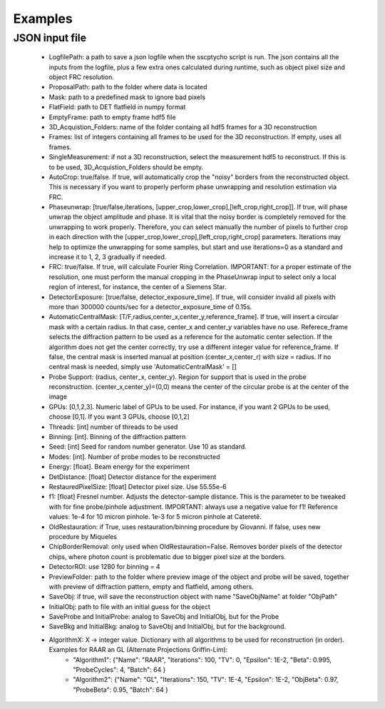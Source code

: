 Examples
========

****************
JSON input file
****************

    - LogfilePath: a path to save a json logfile when the sscptycho script is run. The json contains all the inputs from the logfile, plus a few extra ones calculated during runtime, such as object pixel size and object FRC resolution.
    - ProposalPath: path to the folder where data is located
    - Mask: path to a predefined mask to ignore bad pixels
    - FlatField: path to DET flatfield in numpy format
    - EmptyFrame: path to empty frame hdf5 file
    - 3D_Acquistion_Folders: name of the folder containg all hdf5 frames for a 3D reconstruction
    - Frames: list of integers containing all frames to be used for the 3D reconstruction. If empty, uses all frames. 
    - SingleMeasurement: if not a 3D reconstruction, select the measurement hdf5 to reconstruct. If this is to be used, 3D_Acquistion_Folders should be empty.
    - AutoCrop: true/false. If true, will automatically crop the "noisy" borders from the reconstructed object. This is necessary if you want to properly perform phase unwrapping and resolution estimation via FRC.
    - Phaseunwrap: [true/false,iterations, [upper_crop,lower_crop],[left_crop,right_crop]]. If true, will phase unwrap the object amplitude and phase. It is vital that the noisy border is completely removed for the unwrapping to work properly. Therefore, you can select manually the number of pixels to further crop in each direction with the [upper_crop,lower_crop],[left_crop,right_crop] parameters. Iterations may help to optimize the unwrapping for some samples, but start and use iterations=0 as a standard and increase it to 1, 2, 3 gradually if needed.
    - FRC: true/false. If true, will calculate Fourier Ring Correlation. IMPORTANT: for a proper estimate of the resolution, one must perform the manual cropping in the PhaseUnwrap input to select only a local region of interest, for instance, the center of a Siemens Star.
    - DetectorExposure: [true/false, detector_exposure_time]. If true, will consider invalid all pixels with more than 300000 counts/sec for a detector_exposure_time of 0.15s.
    - AutomaticCentralMask: [T/F,radius,center_x,center_y,reference_frame]. If true, will insert a circular mask with a certain radius. In that case, center_x and center_y variables have no use. Referece_frame selects the diffraction pattern to be used as a reference for the automatic center selection. If the algorithm does not get the center correctly, try use a different integer value for reference_frame. If false, the central mask is inserted manual at position (center_x,center_r) with size = radius. If no central mask is needed, simply use 'AutomaticCentralMask' = []
    - Probe Support: (radius, center_x, center_y). Region for support that is used in the probe reconstruction. (center_x,center_y)=(0,0) means the center of the circular probe is at the center of the image
    - GPUs: [0,1,2,3]. Numeric label of GPUs to be used. For instance, if you want 2 GPUs to be used, choose [0,1]. If you want 3 GPUs, choose [0,1,2]
    - Threads: [int] number of threads to be used
    - Binning: [int]. Binning of the diffraction pattern
    - Seed: [int] Seed for random number generator. Use 10 as standard.
    - Modes: [int]. Number of probe modes to be reconstructed 
    - Energy: [float]. Beam energy for the experiment
    - DetDistance: [float] Detector distance for the experiment
    - RestauredPixelSize: [float] Detector pixel size. Use 55.55e-6
    - f1: [float] Fresnel number. Adjusts the detector-sample distance. This is the parameter to be tweaked with for fine probe/pinhole adjustment. IMPORTANT: always use a negative value for f1! ​Reference values: 1e-4 for 10 micron pinhole. 1e-3 for 5 micron pinhole at Cateretê.
    - OldRestauration: if True, uses restauration/binning procedure by Giovanni. If false, uses new procedure by Miqueles
    - ChipBorderRemoval: only used when OldRestauration=False. Removes border pixels of the detector chips, where photon count is problematic due to bigger pixel size at the borders.
    - DetectorROI: use 1280 for binning = 4
    - PreviewFolder: path to the folder where preview image of the object and probe will be saved, together with preview of diffraction pattern, empty and flatfield, among others.
    - SaveObj: if true, will save the reconstruction object with name "SaveObjName" at folder "ObjPath"
    - InitialObj: path to file with an initial guess for the object
    - SaveProbe and InitialProbe: analog to SaveObj and InitialObj, but for the Probe
    - SaveBkg and InitialBkg: analog to SaveObj and InitialObj, but for the background.
    - AlgorithmX: X -> integer value. Dictionary with all algorithms to be used for reconstruction (in order). Examples for RAAR an GL (Alternate Projections Griffin-Lim):
         - "Algorithm1": {"Name": "RAAR", "Iterations": 100, "TV": 0, "Epsilon": 1E-2, "Beta": 0.995, "ProbeCycles": 4, "Batch": 64 }
         - "Algorithm2": {"Name": "GL", "Iterations": 150,  "TV": 1E-4, "Epsilon": 1E-2, "ObjBeta": 0.97, "ProbeBeta": 0.95, "Batch": 64 }
